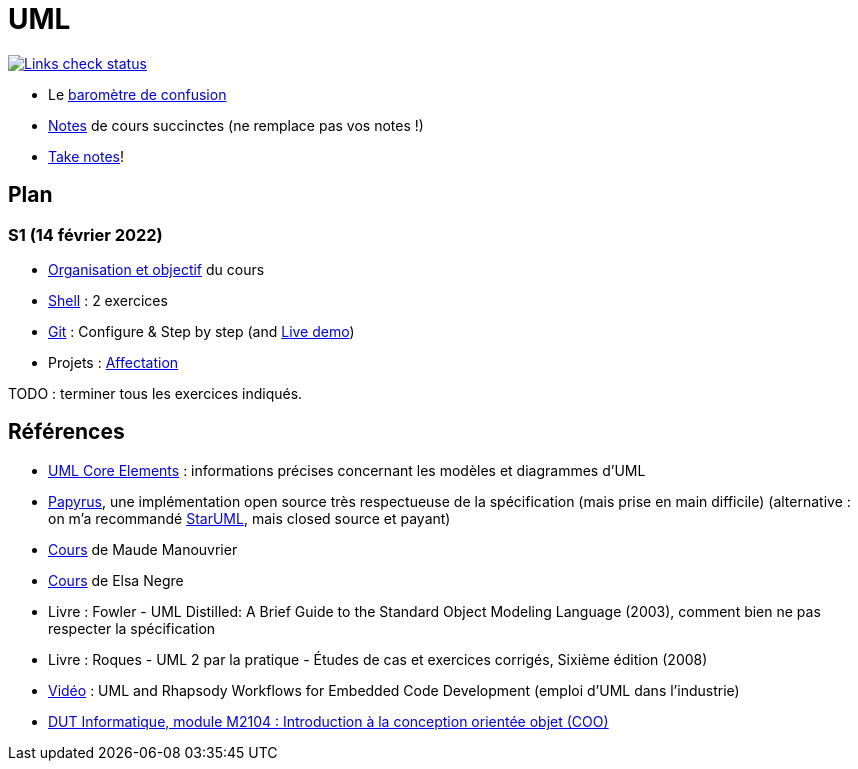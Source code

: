 = UML

image::.github/Links%20check.svg["Links check status", link="https://github.com/oliviercailloux/UML/blob/master/.github/Last%20results.json"]

// https://img.shields.io/endpoint?url=https://raw.githubusercontent.com/oliviercailloux/UML/master/.github/Badge.json&label=links%20check
// https://img.shields.io/static/v1?label=Links%20check&message=Pass%20(2021-01-05)&color=green
// https://img.shields.io/static/v1?label=Links%20check&message=Fail&color=red

* Le https://app.gosoapbox.com/event/290081765/[baromètre de confusion]
* https://github.com/oliviercailloux/UML/blob/master/Notes.adoc[Notes] de cours succinctes (ne remplace pas vos notes !)
* https://github.com/oliviercailloux/Teaching/blob/main/README.adoc#take-notes[Take notes]!

== Plan
[[S1]]
=== S1 (14 février 2022)
* https://raw.githubusercontent.com/oliviercailloux/UML/master/Intro/presentation.pdf[Organisation et objectif] du cours
* https://github.com/oliviercailloux/java-course/blob/master/Git/Shell.adoc[Shell] : 2 exercices
* https://github.com/oliviercailloux/java-course/blob/master/Git/README.adoc[Git] : Configure & Step by step (and https://learngitbranching.js.org/?NODEMO[Live demo])
* Projets : https://github.com/oliviercailloux/java-course/blob/master/L3/Projets%20-%20D%C3%A9marrage.adoc#affectation-initiale[Affectation]

TODO : terminer tous les exercices indiqués.
// * Read the https://github.com/oliviercailloux/java-course/blob/master/Git/Graded%20exercices.adoc[graded exercices] procedure and take the “training” assignment; Practice with the exercices

// * QCM
// Affectation à commencer 10 minutes avant la pause (45 minutes en 2021, mais devrait pouvoir être réduite).
// Annoncer : ordi ; git ; projets.

== Références
* https://www.uml-diagrams.org/uml-core.html[UML Core Elements] : informations précises concernant les modèles et diagrammes d’UML
* https://www.eclipse.org/papyrus/download.html[Papyrus], une implémentation open source très respectueuse de la spécification (mais prise en main difficile) (alternative : on m’a recommandé https://staruml.io/[StarUML], mais closed source et payant)
* https://www.lamsade.dauphine.fr/~manouvri/UML/CoursUML_MM.html[Cours] de Maude Manouvrier
* https://www.lamsade.dauphine.fr/~negre/coursfr.html[Cours] de Elsa Negre
* Livre : Fowler - UML Distilled: A Brief Guide to the Standard Object Modeling Language (2003), comment bien ne pas respecter la spécification
* Livre : Roques - UML 2 par la pratique - Études de cas et exercices corrigés, Sixième édition (2008)
* https://www.youtube.com/watch?v=yaLGw-ZSUKk[Vidéo] : UML and Rhapsody Workflows for Embedded Code Development (emploi d’UML dans l’industrie)
* https://www-info.iutv.univ-paris13.fr/dokuwiki/doku.php?id=m2104:start[DUT Informatique, module M2104 : Introduction à la conception orientée objet (COO)]

